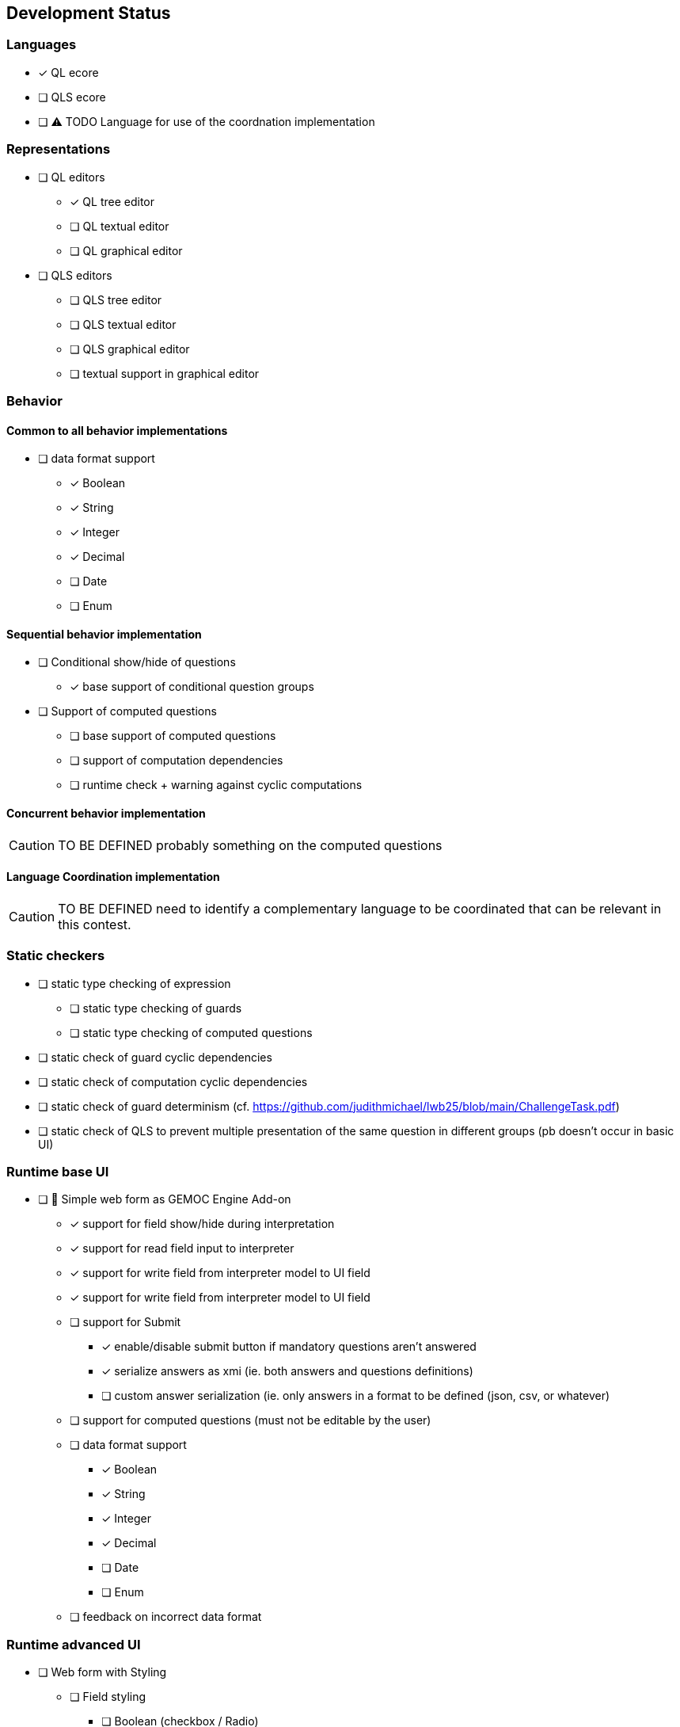 ifdef::included_in_readme[]
:imagesdir: docs/img
endif::included_in_readme[]
ifndef::included_in_readme[]
:imagesdir: img
endif::included_in_readme[]


ifndef::included_in_readme[]

== Development Status
endif::included_in_readme[]

=== Languages

* [x] QL ecore
* [ ] QLS ecore
* [ ] ⚠️ TODO Language for use of the coordnation implementation

=== Representations

* [ ] QL editors
** [*] QL tree editor
** [ ] QL textual editor
** [ ] QL graphical editor
* [ ] QLS editors
** [ ] QLS tree editor
** [ ] QLS textual editor
** [ ] QLS graphical editor
** [ ] textual support in graphical editor

=== Behavior

==== Common to all behavior implementations

* [ ] data format support
** [x] Boolean
** [x] String
** [x] Integer
** [x] Decimal
** [ ] Date
** [ ] Enum

==== Sequential behavior implementation

* [ ] Conditional show/hide of questions
** [x] base support of conditional question groups
* [ ] Support of computed questions 
** [ ] base support of computed questions
** [ ] support of computation dependencies
** [ ] runtime check + warning against cyclic computations 

==== Concurrent behavior implementation

[CAUTION]
====
TO BE DEFINED probably something on the computed questions
====

==== Language Coordination implementation

[CAUTION]
====
TO BE DEFINED need to identify a complementary language to be coordinated that can be relevant in this contest.
====


=== Static checkers

* [ ] static type checking of expression
** [ ] static type checking of guards
** [ ] static type checking of computed questions
* [ ] static check of guard cyclic dependencies 
* [ ] static check of computation cyclic dependencies
* [ ] static check of guard determinism (cf. https://github.com/judithmichael/lwb25/blob/main/ChallengeTask.pdf)
* [ ] static check of QLS to prevent multiple presentation of the same question in different groups (pb doesn't occur in basic UI)

=== Runtime base UI

* [ ] 🚧 Simple web form as GEMOC Engine Add-on
** [x] support for field show/hide during interpretation
** [x] support for read field input to interpreter 
** [x] support for write field from interpreter model to UI field
** [x] support for write field from interpreter model to UI field
** [ ] support for Submit
*** [x] enable/disable submit button if mandatory questions aren't answered
*** [x] serialize answers as xmi (ie. both answers and questions definitions)
*** [ ] custom answer serialization (ie. only answers in a format to be defined (json, csv, or whatever)
** [ ] support for computed questions (must not be editable by the user)
** [ ] data format support
*** [x] Boolean
*** [x] String
*** [x] Integer
*** [x] Decimal
*** [ ] Date
*** [ ] Enum
** [ ] feedback on incorrect data format

=== Runtime advanced UI

* [ ] Web form with Styling
** [ ] Field styling
*** [ ] Boolean (checkbox / Radio)
*** [ ] String (single line /  multiline ) 
*** [ ] Integer (simple text area/ text area + updown / slider )
*** [ ] Decimal (simple text area/ text area + updown / slider )
*** [ ] Date
*** [ ] Enum
** [ ] Group styling/layout
*** [ ] Field groups
*** [ ] Page groups
